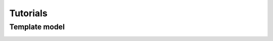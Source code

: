 Tutorials
=========

.. _tutorials:


Template model
--------------

.. image:: ../images/studio_template_config.PNG